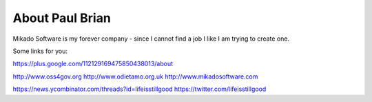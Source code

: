 About Paul Brian
================

Mikado Software is my forever company - since I cannot find a job I like 
I am trying to create one.

Some links for you:

https://plus.google.com/112129169475850438013/about

http://www.oss4gov.org
http://www.odietamo.org.uk
http://www.mikadosoftware.com

https://news.ycombinator.com/threads?id=lifeisstillgood
https://twitter.com/lifeisstillgood
